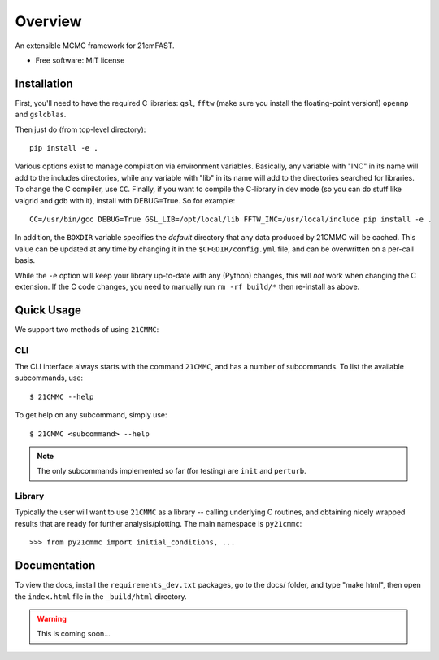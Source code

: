 ========
Overview
========

.. start-badges

.. end-badges

An extensible MCMC framework for 21cmFAST.

* Free software: MIT license

Installation
============

First, you'll need to have the required C libraries: ``gsl``, ``fftw`` (make sure you install the floating-point version!)
``openmp`` and ``gslcblas``.

Then just do (from top-level directory)::

    pip install -e .

Various options exist to manage compilation via environment variables. Basically, any variable with "INC" in its name
will add to the includes directories, while any variable with "lib" in its name will add to the directories searched
for libraries. To change the C compiler, use ``CC``. Finally, if you want to compile the C-library in dev mode (so you
can do stuff like valgrid and gdb with it), install with DEBUG=True. So for example::

    CC=/usr/bin/gcc DEBUG=True GSL_LIB=/opt/local/lib FFTW_INC=/usr/local/include pip install -e .

In addition, the ``BOXDIR`` variable specifies the *default* directory that any data
produced by 21CMMC will be cached. This value can be updated at any time by changing it in the ``$CFGDIR/config.yml``
file, and can be overwritten on a per-call basis.

While the ``-e`` option will keep your library up-to-date with any (Python) changes, this will *not* work when changing
the C extension. If the C code changes, you need to manually run ``rm -rf build/*`` then re-install as above.

Quick Usage
===========

We support two methods of using ``21CMMC``:

CLI
~~~
The CLI interface always starts with the command ``21CMMC``, and has a number of subcommands. To list the available
subcommands, use::

    $ 21CMMC --help

To get help on any subcommand, simply use::

    $ 21CMMC <subcommand> --help

.. note:: The only subcommands implemented so far (for testing) are ``init`` and ``perturb``.

Library
~~~~~~~
Typically the user will want to use ``21CMMC`` as a library -- calling underlying C routines, and obtaining nicely
wrapped results that are ready for further analysis/plotting. The main namespace is ``py21cmmc``::

    >>> from py21cmmc import initial_conditions, ...


Documentation
=============

To view the docs, install the ``requirements_dev.txt`` packages, go to the docs/ folder, and type "make html", then
open the ``index.html`` file in the ``_build/html`` directory.

.. warning:: This is coming soon...
